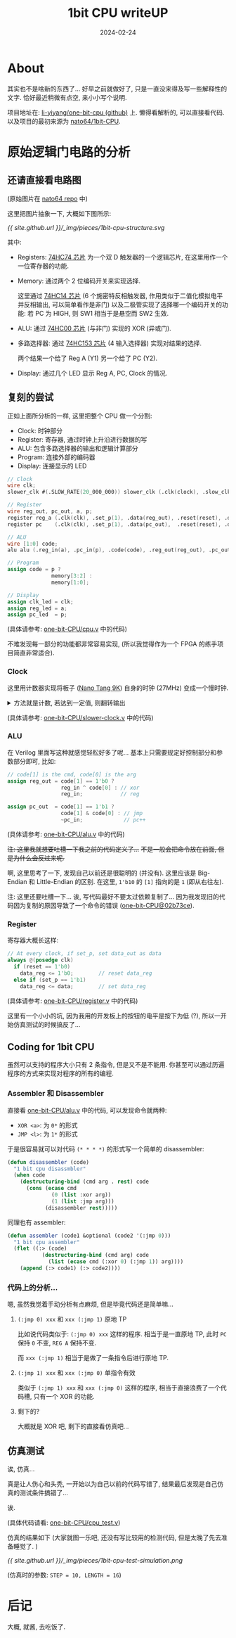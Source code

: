#+title: 1bit CPU writeUP
#+date: 2024-02-24
#+layout: post
#+math: true
#+options: _:nil ^:nil
#+categories: misc
* About
其实也不是啥新的东西了... 好早之前就做好了,
只是一直没来得及写一些解释性的文字. 恰好最近稍微有点空,
来小小写个说明.

项目地址在: [[https://github.com/li-yiyang/one-bit-CPU][li-yiyang/one-bit-cpu (github)]] 上. 懒得看解析的,
可以直接看代码. 以及项目的最初来源为 [[https://github.com/naoto64/1bit-CPU][nato64/1bit-CPU]]. 

* 原始逻辑门电路的分析
** 还请直接看电路图
[[https://raw.githubusercontent.com/naoto64/1bit-CPU/main/docs/img/schematic.jpg]]

(原始图片在 [[https://github.com/naoto64/1bit-CPU/blob/main/docs/img/schematic.jpg][nato64 repo]] 中)

这里把图片抽象一下, 大概如下图所示:

[[{{ site.github.url }}/_img/pieces/1bit-cpu-structure.svg]]

其中:
+ Registers: [[https://www.mouser.com/datasheet/2/308/74HC74-108792.pdf][74HC74 芯片]] 为一个双 D 触发器的一个逻辑芯片,
  在这里用作一个一位寄存器的功能.
+ Memory: 通过两个 2 位编码开关来实现选择.
  
  这里通过 [[https://www.mouser.com/datasheet/2/308/74HC14.REV1-34947.pdf][74HC14 芯片]] (6 个施密特反相触发器,
  作用类似于二值化模拟电平并反相输出, 可以简单看作是非门)
  以及二极管实现了选择哪一个编码开关的功能:
  若 PC 为 HIGH, 则 SW1 相当于是悬空而 SW2 生效.
+ ALU: 通过 [[https://www.diodes.com/assets/Datasheets/74HC00.pdf][74HC00 芯片]] (与非门) 实现的 XOR (异或门).
+ 多路选择器: 通过 [[https://www.mouser.com/datasheet/2/302/74HC_HCT153-353677.pdf][74HC153 芯片]] (4 输入选择器) 实现对结果的选择.

  两个结果一个给了 Reg A (Y1) 另一个给了 PC (Y2).
+ Display: 通过几个 LED 显示 Reg A, PC, Clock 的情况.

** 复刻的尝试
正如上面所分析的一样, 这里把整个 CPU 做一个分割:
+ Clock: 时钟部分
+ Register: 寄存器, 通过时钟上升沿进行数据的写
+ ALU: 包含多路选择器的输出和逻辑计算部分
+ Program: 连接外部的编码器
+ Display: 连接显示的 LED

#+begin_src verilog
  // Clock
  wire clk;
  slower_clk #(.SLOW_RATE(20_000_000)) slower_clk (.clk(clock), .slow_clk(clk));   

  // Register
  wire reg_out, pc_out, a, p;
  register reg_a (.clk(clk), .set_p(1), .data(reg_out), .reset(reset), .data_reg(a));
  register pc    (.clk(clk), .set_p(1), .data(pc_out),  .reset(reset), .data_reg(p));

  // ALU
  wire [1:0] code;
  alu alu (.reg_in(a), .pc_in(p), .code(code), .reg_out(reg_out), .pc_out(pc_out));

  // Program
  assign code = p ?
                memory[3:2] :
                memory[1:0];

  // Display
  assign clk_led = clk;
  assign reg_led = a;
  assign pc_led  = p;
#+end_src

(具体请参考: [[https://github.com/li-yiyang/one-bit-CPU/blob/master/cpu.v][one-bit-CPU/cpu.v]] 中的代码)

不难发现每一部分的功能都非常容易实现,
(所以我觉得作为一个 FPGA 的练手项目简直非常适合).

*** Clock
这里用计数器实现将板子 ([[https://wiki.sipeed.com/hardware/en/tang/Tang-Nano-9K/Nano-9K.html][Nano Tang 9K]]) 自身的时钟 (27MHz) 变成一个慢时钟.

#+begin_html
<details><summary>
方法就是计数, 若达到一定值, 则翻转输出
</summary>
#+end_html

#+begin_src verilog
  always @(posedge clk)
    if (counter == SLOW_RATE) begin
       counter <= 0;
       slow_clk <= ~slow_clk;        
    end else
      counter <= counter + 1; 
#+end_src

#+begin_html
</details>
#+end_html

(具体请参考: [[https://github.com/li-yiyang/one-bit-CPU/blob/master/slower_clk.v][one-bit-CPU/slower-clock.v]] 中的代码)

*** ALU
在 Verilog 里面写这种就感觉轻松好多了呢...
基本上只需要规定好控制部分和参数部分即可,
比如:

#+begin_src verilog
  // code[1] is the cmd, code[0] is the arg
  assign reg_out = code[1] == 1'b0 ?
                   reg_in ^ code[0] : // xor
                   reg_in;            // reg

  assign pc_out  = code[1] == 1'b1 ?
                   code[1] & code[0] : // jmp
                   ~pc_in;             // pc++
#+end_src

(具体请参考: [[https://github.com/li-yiyang/one-bit-CPU/blob/master/alu.v][one-bit-CPU/alu.v]] 中的代码)

+注: 这里我就想要吐槽一下我之前的代码定义了...+
+不是一般会把命令放在前面, 但是为什么会反过来呢.+

啊, 这里思考了一下, 发现自己以前还是很聪明的 (并没有).
这里应该是 Big-Endian 和 Little-Endian 的区别.
在这里, =1'b10= 的 =[1]= 指向的是 =1= (即从右往左). 

注: 这里还要吐槽一下... 诶, 写代码最好不要太过依赖复制了...
因为我发现旧的代码因为复制的原因导致了一个命令的错误 ([[https://github.com/li-yiyang/one-bit-CPU/commit/02b73ce82e6c9f3d211f8ff76d9c7cc6dac31a2c][one-bit-CPU@02b73ce]]).

*** Register
寄存器大概长这样:

#+begin_src verilog
  // At every clock, if set_p, set data_out as data
  always @(posedge clk)
    if (reset == 1'b0)
      data_reg <= 1'b0;        // reset data_reg
    else if (set_p == 1'b1)
      data_reg <= data;        // set data_reg
#+end_src

(具体请参考: [[https://github.com/li-yiyang/one-bit-CPU/blob/master/register.v][one-bit-CPU/register.v]] 中的代码)

这里有一个小小的坑, 因为我用的开发板上的按钮的电平是按下为低 (?),
所以一开始仿真测试的时候搞反了... 

** Coding for 1bit CPU
虽然可以支持的程序大小只有 2 条指令, 但是又不是不能用.
你甚至可以通过历遍程序的方式来实现对程序的所有的编程.

*** Assembler 和 Disassembler
直接看 [[https://github.com/li-yiyang/one-bit-CPU/blob/master/alu.v][one-bit-CPU/alu.v]] 中的代码, 可以发现命令就两种:
+ =XOR <a>=: 为 =0*= 的形式
+ =JMP <l>=: 为 =1*= 的形式

于是很容易就可以对代码 =(* * * *)= 的形式写一个简单的 disassembler:

#+begin_src lisp
  (defun disassembler (code)
    "1 bit cpu disassmbler"
    (when code
      (destructuring-bind (cmd arg . rest) code
        (cons (ecase cmd
                (0 (list :xor arg))
                (1 (list :jmp arg)))
              (disassembler rest)))))
#+end_src

同理也有 assembler:

#+begin_src lisp
  (defun assembler (code1 &optional (code2 '(:jmp 0)))
    "1 bit cpu assembler"
    (flet ((:> (code)
             (destructuring-bind (cmd arg) code
               (list (ecase cmd (:xor 0) (:jmp 1)) arg))))
      (append (:> code1) (:> code2))))
#+end_src

*** 代码上的分析...
嗯, 虽然我觉着手动分析有点麻烦, 但是毕竟代码还是简单嘛...

**** =(:jmp 0) xxx= 和 =xxx (:jmp 1)= 原地 TP
比如说代码类似于: =(:jmp 0) xxx= 这样的程序. 相当于是一直原地 TP,
此时 =PC= 保持 =0= 不变, =REG A= 保持不变.

而 =xxx (:jmp 1)= 相当于是做了一条指令后进行原地 TP. 

**** =(:jmp 1) xxx= 和 =xxx (:jmp 0)= 单指令有效
类似于 =(:jmp 1) xxx= 和 =xxx (:jmp 0)= 这样的程序,
相当于直接浪费了一个代码槽, 只有一个 XOR 的功能.

**** 剩下的?
大概就是 XOR 吧, 剩下的直接看仿真吧... 

** 仿真测试
诶, 仿真...

真是让人伤心和头秃, 一开始以为自己以前的代码写错了,
结果最后发现是自己仿真的测试条件搞错了... 

诶.

(具体代码请看: [[https://github.com/li-yiyang/one-bit-CPU/blob/master/cpu_test.v][one-bit-CPU/cpu_test.v]])

仿真的结果如下 (大家就图一乐吧, 还没有写比较用的检测代码,
但是太晚了先去准备睡觉了. )

[[{{ site.github.url }}/_img/pieces/1bit-cpu-test-simulation.png]]

(仿真时的参数: =STEP = 10, LENGTH = 16=)

* 后记
大概, 就酱, 去吃饭了. 
